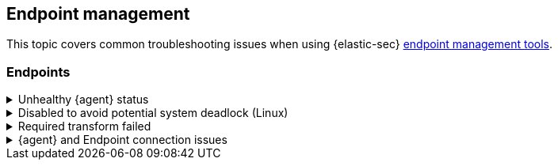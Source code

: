 [[ts-management]]
== Endpoint management

This topic covers common troubleshooting issues when using {elastic-sec} <<sec-manage-intro, endpoint management tools>>.

[discrete]
[[ts-endpoints]]
=== Endpoints

[discrete]
[[ts-unhealthy-agent]]
.Unhealthy {agent} status
[%collapsible]
====
In some cases, an `Unhealthy` {agent} status may be caused by a failure in the {elastic-defend} integration policy. In this situation, the integration and any failing features are flagged on the agent details page in {fleet}. Expand each section and subsection to display individual responses from the agent.

TIP: Integration policy response information is also available from the *Endpoints* page in the {security-app} (*Manage* -> *Endpoints*, then click the link in the *Policy status* column).

[role="screenshot"]
image::images/unhealthy-agent-fleet.png[Agent details page in {fleet} with Unhealthy status and integration failures]

Common causes of failure in the {elastic-defend} integration policy include missing prerequisites or unexpected system configuration. Consult the following topics to resolve a specific error:

- <<system-extension-endpoint,Approve the system extension for {elastic-endpoint}>> (macOS)
- <<enable-fda-endpoint,Enable Full Disk Access for {elastic-endpoint}>> (macOS)
- <<linux-deadlock,Resolve a potential system deadlock>> (Linux)

TIP: If the {elastic-defend} integration policy is not the cause of the `Unhealthy` agent status, refer to {fleet-guide}/fleet-troubleshooting.html[{fleet} troubleshooting] for help with the {agent}.
====

[discrete]
[[linux-deadlock]]
.Disabled to avoid potential system deadlock (Linux)
[%collapsible]
====
If you have an `Unhealthy` {agent} status with the message `Disabled due to potential system deadlock`, that means malware protection was disabled on the {elastic-defend} integration policy due to errors while monitoring a Linux host.

You can resolve the issue by configuring the policy's <<linux-file-monitoring,advanced settings>> related to *fanotify*, a Linux feature that monitors file system events. By default, {elastic-defend} works with fanotify to monitor specific file system types that Elastic has tested for compatibility, and ignores other unknown file system types.

If your network includes nonstandard, proprietary, or otherwise unrecognized Linux file systems that cause errors while being monitored, you can configure {elastic-defend} to ignore those file systems. This allows {elastic-defend} to resume monitoring and protecting the hosts on the integration policy.

CAUTION: Ignoring file systems can create gaps in your security coverage. Use additional security layers for any file systems ignored by {elastic-defend}.

To resolve the potential system deadlock error:

. Go to *Manage* -> *Policies*, then click a policy's name.

. Scroll to the bottom of the policy and click *Show advanced settings*.

. In the setting `linux.advanced.fanotify.ignored_filesystems`, enter a comma-separated list of file system names to ignore, as they appear in `/proc/filesystems` (for example: `ext4,tmpfs`). Refer to <<find-file-system-names>> for more on determining the file system names.

. Click *Save*. 
+
Once you save the policy, malware protection is re-enabled.
====

[discrete]
[[ts-transform-failed]]
.Required transform failed
[%collapsible]
====
If you encounter a `“Required transform failed”` notice on the Endpoints page, you can usually resolve the issue by restarting the transform. Refer to {ref}/transforms.html[Transforming data] for more information about transforms.

[role="screenshot"]
image::images/endpoints-transform-failed.png[Endpoints page with Required transform failed notice]

To restart a transform that’s not running:

. Go to *Kibana* -> *Stack Management* -> *Data* -> *Transforms*.
. Enter `endpoint.metadata` in the search box to find the transforms for {elastic-defend}.
. Click the *Actions* menu (*...*) and do one of the following for each transform, depending on the value in the *Status* column:
* `stopped`: Select *Start* to restart the transform. 
* `failed`: Select *Stop* to first stop the transform, and then select *Start* to restart it.
+
[role="screenshot"]
image::images/transforms-start.png[Transforms page with Start option selected]

. On the confirmation message that displays, click *Start* to restart the transform.
. The transform’s status changes to `started`. If it doesn't change, refresh the page.
====

[discrete]
[[ts-agent-connection]]
.{agent} and Endpoint connection issues
[%collapsible]
====

After {agent} installs Endpoint, Endpoint connects to {agent} over a local relay connection to report its health status and receive policy updates and response action requests. If that connection cannot be established, the {elastic-defend} integration will cause {agent} to be in an `Unhealthy` status, and Endpoint won't operate properly.

[float]
==== Identify if the issue is happening

You can identify if this issue is happening in the following ways:

* Run {agent}'s status command:
** `sudo /opt/Elastic/Agent/elastic-agent status` (Linux)
** `sudo /Library/Elastic/Agent/elastic-agent status` (macOS)
** `c:\Program Files\Elastic\Agent\elastic-agent.exe status` (Windows)

If the status result for `endpoint-security` says that Endpoint has missed check-ins or `localhost:6788` cannot be bound to, it might indicate this problem is occurring.

* If the problem starts happening right after installing Endpoint, check the value of `fleet.agent.id` in the following file:
** `/opt/Elastic/Endpoint/elastic-endpoint.yaml` (Linux)
** `/Library/Elastic/Endpoint/elastic-endpoint.yaml` (macOS)
** `c:\Program Files\Elastic\Endpoint\elastic-endpoint.yaml` (Windows)

If the value of `fleet.agent.id` is `00000000-0000-0000-0000-000000000000`, this indicates this problem is occurring.

NOTE: If this problem starts happening after Endpoint has already been installed and working properly, then this value will have changed even though the problem is happening.

[float]
==== Examine Endpoint logs

If you've confirmed that the issue is happening, you can look at Endpoint log messages to identify the cause:

* `Failed to find connection to validate. Is Agent listening on 127.0.0.1:6788?` or `Failed to validate connection. Is Agent running as root/admin?` means that Endpoint is not able to create an initial connection to {agent} over port `6788`.

* `Unable to make GRPC connection in deadline(60s). Fetching connection info again` means that Endpoint's original connection to {agent} over port `6788` worked, but the connection over port `6789` is failing.

[float]
==== Resolve the issue

To debug and resolve the issue, follow these steps:

. Since 8.7.0, Endpoint diagnostics contain a file named `analysis.txt` that contains information about what may cause this issue. As of 8.11.2, {agent} diagnostics automatically include Endpoint diagnostics. For previous versions, you can gather Endpoint diagnostics by running:
** `sudo /opt/Elastic/Endpoint/elastic-endpoint diagnostics` (Linux)
** `sudo /Library/Elastic/Endpoint/elastic-endpoint diagnostics` (macOS)
** `c:\Program Files\Elastic\Endpoint\elastic-endpoint.exe diagnostics` (Windows)

. Make sure nothing else on your device is listening on ports `6788` or `6789` by running:
** `sudo netstat -anp --tcp` (Linux)
** `sudo netstat -an -f inet` (macOS)
** `netstat -an` (Windows)

. Make sure `localhost` can be resolved to `127.0.0.1` by running:
** `ping -4 -c 1 localhost` (Linux)
** `ping -c 1 localhost` (macOS)
** `ping -4 localhost` (Windows)
====